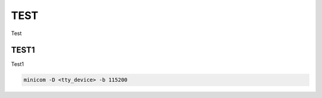 
.. _h33b274b1168291c102a443d375e3541:

TEST
####

Test

.. _h2536333f1e3635794a254f4a154f53:

TEST1
*****

Test1


.. code:: console

    minicom -D <tty_device> -b 115200

\ |IMG1|\ 

.. bottom of content

.. |IMG1| image:: static/TEST_1.jpeg
   :height: 416 px
   :width: 624 px
